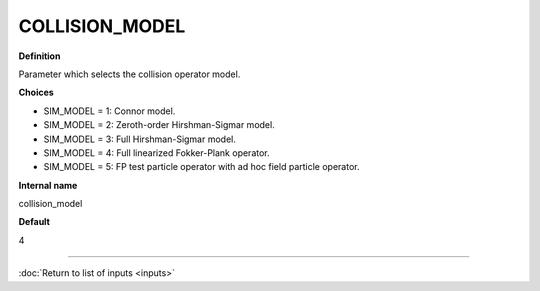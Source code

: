 COLLISION_MODEL
---------------

**Definition**

Parameter which selects the collision operator model.
     
**Choices**
  
- SIM_MODEL = 1: Connor model.
- SIM_MODEL = 2: Zeroth-order Hirshman-Sigmar model.
- SIM_MODEL = 3: Full Hirshman-Sigmar model.
- SIM_MODEL = 4: Full linearized Fokker-Plank operator.
- SIM_MODEL = 5: FP test particle operator with ad hoc field particle operator.

**Internal name**

collision_model

**Default**

4

----

:doc:`Return to list of inputs <inputs>`
